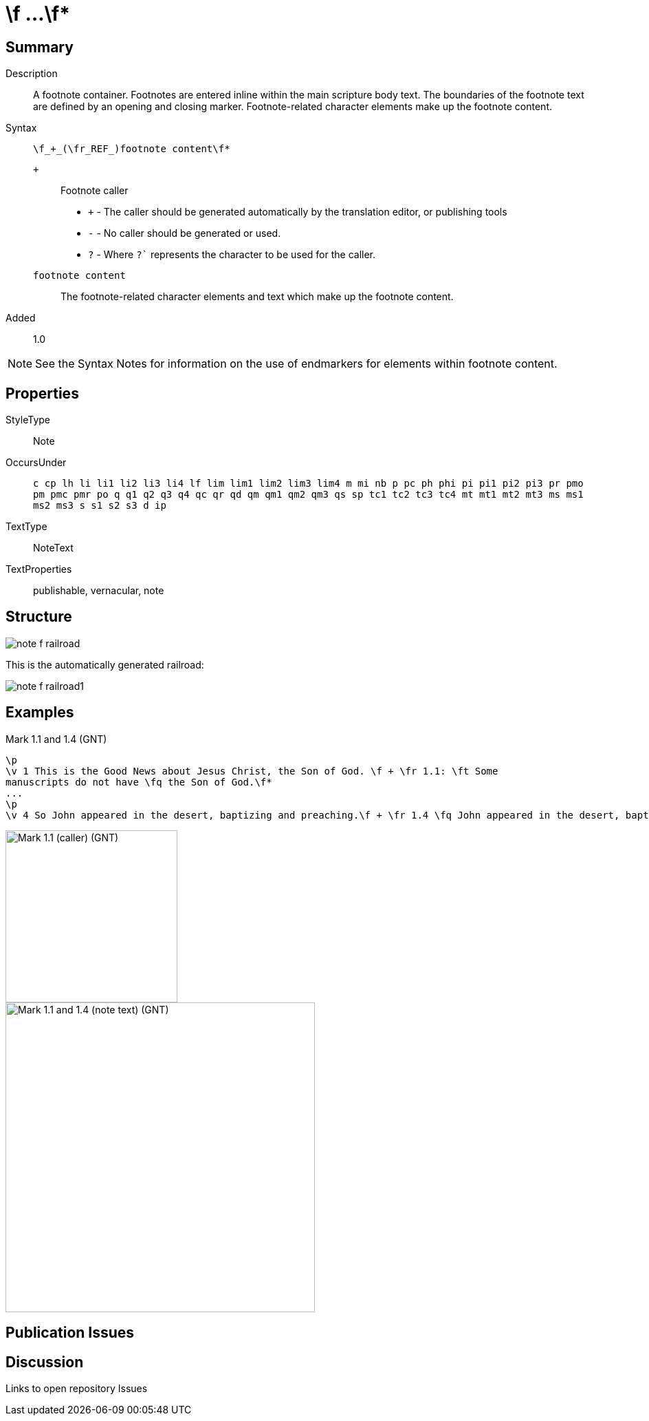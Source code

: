 = \f ...\f*
:description: Name of God
:url-repo: https://github.com/usfm-bible/tcdocs/blob/main/markers/note-f.adoc
:source-highlighter: pygments

== Summary

Description:: A footnote container. Footnotes are entered inline within the main scripture body text. The boundaries of the footnote text are defined by an opening and closing marker. Footnote-related character elements make up the footnote content.
Syntax:: `+\f_+_(\fr_REF_)footnote content\f*+`
`+`::: Footnote caller
- `+` - The caller should be generated automatically by the translation editor, or publishing tools
- `-` - No caller should be generated or used.
- `?` - Where  `?`` represents the character to be used for the caller.
`footnote content`::: The footnote-related character elements and text which make up the footnote content.
Added:: 1.0

NOTE: See the Syntax Notes for information on the use of endmarkers for elements within footnote content.

== Properties

StyleType:: Note
OccursUnder:: `c cp lh li li1 li2 li3 li4 lf lim lim1 lim2 lim3 lim4 m mi nb p pc ph phi pi pi1 pi2 pi3 pr pmo pm pmc pmr po q q1 q2 q3 q4 qc qr qd qm qm1 qm2 qm3 qs sp tc1 tc2 tc3 tc4 mt mt1 mt2 mt3 ms ms1 ms2 ms3 s s1 s2 s3 d ip`
TextType:: NoteText
TextProperties:: publishable, vernacular, note

== Structure

image::images/note-f_railroad.svg[]

This is the automatically generated railroad:

image::images/note-f_railroad1.svg[]

== Examples

.Mark 1.1 and 1.4 (GNT)
[source#note-f_1,usfm,highlight=2]
----
\p
\v 1 This is the Good News about Jesus Christ, the Son of God. \f + \fr 1.1: \ft Some
manuscripts do not have \fq the Son of God.\f*
...
\p
\v 4 So John appeared in the desert, baptizing and preaching.\f + \fr 1.4 \fq John appeared in the desert, baptizing and preaching\ft ; some manuscripts have \fqa John the Baptist appeared in the desert, preaching.\f* “Turn away from your sins and be baptized,” he told the people, “and God will forgive your sins.”
----

image::images/usfm-note-f_1.jpg[Mark 1.1 (caller) (GNT),250]
image::images/usfm-note-f_2.jpg[Mark 1.1 and 1.4 (note text) (GNT),450]

== Publication Issues

== Discussion

Links to open repository Issues
